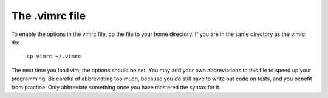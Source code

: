 The .vimrc file
===============

To enable the options in the vimrc file, cp the file to your home directory.
If you are in the same directory as the vimrc, do:

  ``cp vimrc ~/.vimrc``

The next time you load vim, the options should be set. You may add your own
abbreviations to this file to speed up your programming. Be careful of
abbreviating too much, because you *do* still have to write out code on tests,
and you benefit from practice. Only abbreviate something once you have mastered
the syntax for it.
